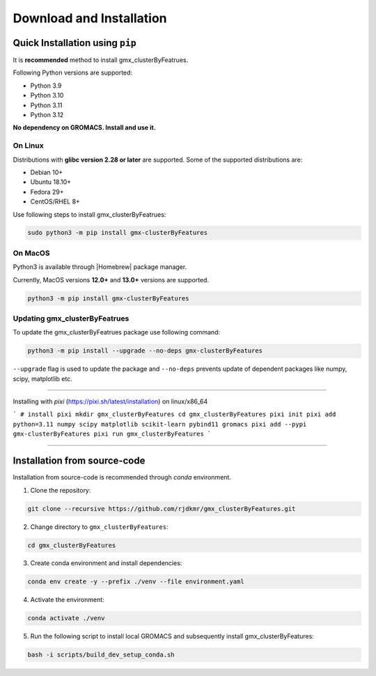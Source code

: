 .. |numpy| raw:: html

  <a href="http://www.numpy.org/" target="_blank"> numpy </a>

.. |scipy| raw:: html

  <a href="http://www.scipy.org/" target="_blank"> scipy </a>

.. |matplotlib| raw:: html

  <a href="http://matplotlib.org/" target="_blank"> matplotlib </a>

.. |h5py| raw:: html

  <a href="http://www.h5py.org/" target="_blank"> h5py </a>

.. |scikit-learn| raw:: html

  <a href="https://scikit-learn.org/" target="_blank"> scikit-learn </a>

.. |Homebrew| raw:: html

  <a href="http://brew.sh/" target="_blank"> Homebrew </a>


Download and Installation
=========================
  

Quick Installation using ``pip``
--------------------------------

It is **recommended** method to install gmx_clusterByFeatrues.

Following Python versions are supported:

* Python 3.9
* Python 3.10
* Python 3.11
* Python 3.12

**No dependency on GROMACS. Install and use it.**

On Linux
~~~~~~~~

Distributions with **glibc version 2.28 or later** are supported. Some of the supported distributions are:

* Debian 10+
* Ubuntu 18.10+
* Fedora 29+
* CentOS/RHEL 8+

Use following steps to install gmx_clusterByFeatrues:

.. code:: bash

    sudo python3 -m pip install gmx-clusterByFeatures


On MacOS
~~~~~~~~

Python3 is available through |Homebrew| package manager.

Currently, MacOS versions **12.0+** and **13.0+** versions are supported.

.. code:: bash

    python3 -m pip install gmx-clusterByFeatures


Updating gmx_clusterByFeatrues
~~~~~~~~~~~~~~~~~~~~~~~~~~~~~~
To update the gmx_clusterByFeatrues package use following command:

.. code-block:: bash

    python3 -m pip install --upgrade --no-deps gmx-clusterByFeatures


``--upgrade`` flag is used to update the package and ``--no-deps`` prevents
update of dependent packages like numpy, scipy, matplotlib etc.


****

Installing with `pixi` (https://pixi.sh/latest/installation) on linux/x86_64

```
# install pixi 
mkdir gmx_clusterByFeatures
cd gmx_clusterByFeatures
pixi init
pixi add python=3.11 numpy scipy matplotlib scikit-learn pybind11 gromacs
pixi add --pypi gmx-clusterByFeatures
pixi run gmx_clusterByFeatures
```

****



Installation from source-code
-----------------------------

Installation from source-code is recommended through `conda` environment.

1. Clone the repository:

.. code:: bash

    git clone --recursive https://github.com/rjdkmr/gmx_clusterByFeatures.git

2. Change directory to ``gmx_clusterByFeatures``:
  
.. code:: bash

  cd gmx_clusterByFeatures

3. Create conda environment and install dependencies:
   
.. code:: bash

  conda env create -y --prefix ./venv --file environment.yaml

4. Activate the environment:

.. code:: bash

  conda activate ./venv

5. Run the following script to install local GROMACS and subsequently install gmx_clusterByFeatures:

.. code:: bash

  bash -i scripts/build_dev_setup_conda.sh
